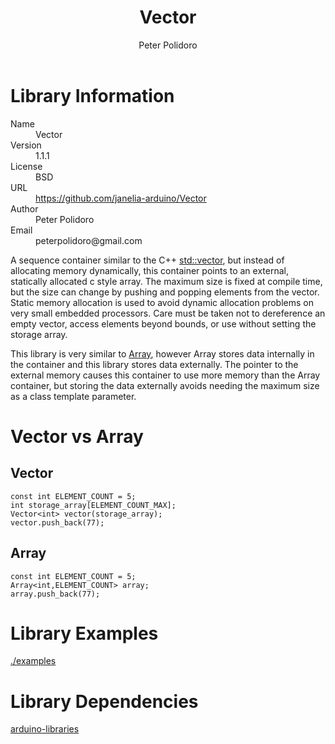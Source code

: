 #+TITLE: Vector
#+AUTHOR: Peter Polidoro
#+EMAIL: peterpolidoro@gmail.com

* Library Information
  - Name :: Vector
  - Version :: 1.1.1
  - License :: BSD
  - URL :: https://github.com/janelia-arduino/Vector
  - Author :: Peter Polidoro
  - Email :: peterpolidoro@gmail.com

  A sequence container similar to the C++
  [[http://www.cplusplus.com/reference/vector/vector/][std::vector]], but
  instead of allocating memory dynamically, this container points to an
  external, statically allocated c style array. The maximum size is
  fixed at compile time, but the size can change by pushing and popping
  elements from the vector. Static memory allocation is used to avoid
  dynamic allocation problems on very small embedded processors. Care
  must be taken not to dereference an empty vector, access elements
  beyond bounds, or use without setting the storage array.

  This library is very similar to
  [[https://github.com/janelia-arduino/Array][Array]], however Array
  stores data internally in the container and this library stores data
  externally. The pointer to the external memory causes this container
  to use more memory than the Array container, but storing the data
  externally avoids needing the maximum size as a class template
  parameter.

* Vector vs Array
** Vector

   #+BEGIN_SRC C++
     const int ELEMENT_COUNT = 5;
     int storage_array[ELEMENT_COUNT_MAX];
     Vector<int> vector(storage_array);
     vector.push_back(77);
   #+END_SRC

** Array

   #+BEGIN_SRC C++
     const int ELEMENT_COUNT = 5;
     Array<int,ELEMENT_COUNT> array;
     array.push_back(77);
   #+END_SRC

* Library Examples

  [[./examples]]

* Library Dependencies

  [[https://github.com/janelia-arduino/arduino-libraries][arduino-libraries]]
